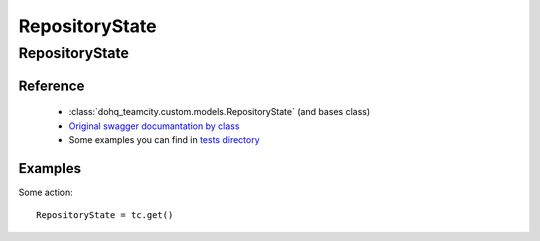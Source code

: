 ############
RepositoryState
############

RepositoryState
========

Reference
---------

  + :class:`dohq_teamcity.custom.models.RepositoryState` (and bases class)
  + `Original swagger documantation by class <https://github.com/devopshq/teamcity/blob/develop/docs-sphinx/swagger/models/RepositoryState.md>`_
  + Some examples you can find in `tests directory <https://github.com/devopshq/teamcity/blob/develop/test>`_

Examples
--------
Some action::

    RepositoryState = tc.get()


